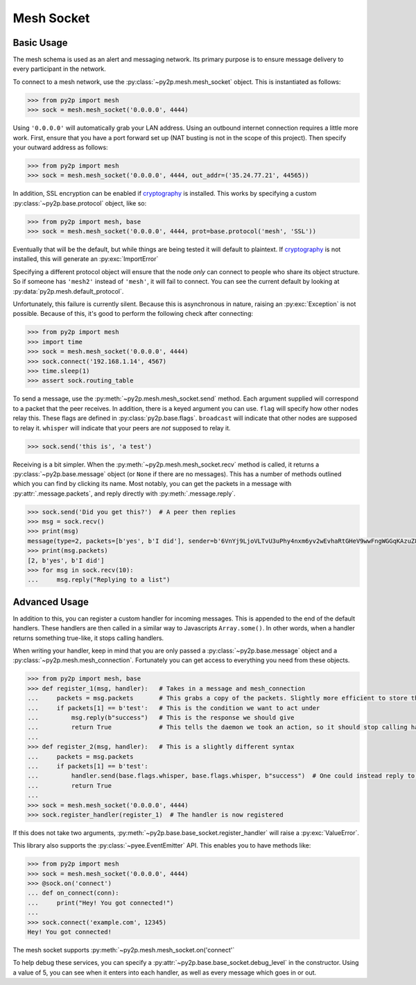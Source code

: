 Mesh Socket
~~~~~~~~~~~

Basic Usage
-----------

The mesh schema is used as an alert and messaging network. Its primary purpose is to ensure message delivery to every participant in the network.

To connect to a mesh network, use the :py:class:`~py2p.mesh.mesh_socket` object. This is instantiated as follows:

.. code-block:: python

    >>> from py2p import mesh
    >>> sock = mesh.mesh_socket('0.0.0.0', 4444)

Using ``'0.0.0.0'`` will automatically grab your LAN address. Using an outbound internet connection requires a little more work. First, ensure that you have a port forward set up (NAT busting is not in the scope of this project). Then specify your outward address as follows:

.. code-block:: python

    >>> from py2p import mesh
    >>> sock = mesh.mesh_socket('0.0.0.0', 4444, out_addr=('35.24.77.21', 44565))

In addition, SSL encryption can be enabled if `cryptography <https://cryptography.io/en/latest/installation/>`_ is installed. This works by specifying a custom :py:class:`~py2p.base.protocol` object, like so:

.. code-block:: python

    >>> from py2p import mesh, base
    >>> sock = mesh.mesh_socket('0.0.0.0', 4444, prot=base.protocol('mesh', 'SSL'))

Eventually that will be the default, but while things are being tested it will default to plaintext. If `cryptography <https://cryptography.io/en/latest/installation/>`_ is not installed, this will generate an :py:exc:`ImportError`

Specifying a different protocol object will ensure that the node *only* can connect to people who share its object structure. So if someone has ``'mesh2'`` instead of ``'mesh'``, it will fail to connect. You can see the current default by looking at :py:data:`py2p.mesh.default_protocol`.

Unfortunately, this failure is currently silent. Because this is asynchronous in nature, raising an :py:exc:`Exception` is not possible. Because of this, it's good to perform the following check after connecting:

.. code-block:: python

    >>> from py2p import mesh
    >>> import time
    >>> sock = mesh.mesh_socket('0.0.0.0', 4444)
    >>> sock.connect('192.168.1.14', 4567)
    >>> time.sleep(1)
    >>> assert sock.routing_table

To send a message, use the :py:meth:`~py2p.mesh.mesh_socket.send` method. Each argument supplied will correspond to a packet that the peer receives. In addition, there is a keyed argument you can use. ``flag`` will specify how other nodes relay this. These flags are defined in :py:class:`py2p.base.flags`. ``broadcast`` will indicate that other nodes are supposed to relay it. ``whisper`` will indicate that your peers are *not* supposed to relay it.

.. code-block:: python

    >>> sock.send('this is', 'a test')

Receiving is a bit simpler. When the :py:meth:`~py2p.mesh.mesh_socket.recv` method is called, it returns a :py:class:`~py2p.base.message` object (or ``None`` if there are no messages). This has a number of methods outlined which you can find by clicking its name. Most notably, you can get the packets in a message with :py:attr:`.message.packets`, and reply directly with :py:meth:`.message.reply`.

.. code-block:: python

    >>> sock.send('Did you get this?')  # A peer then replies
    >>> msg = sock.recv()
    >>> print(msg)
    message(type=2, packets=[b'yes', b'I did'], sender=b'6VnYj9LjoVLTvU3uPhy4nxm6yv2wEvhaRtGHeV9wwFngWGGqKAzuZ8jK6gFuvq737V')
    >>> print(msg.packets)
    [2, b'yes', b'I did']
    >>> for msg in sock.recv(10):
    ...     msg.reply("Replying to a list")

Advanced Usage
--------------

In addition to this, you can register a custom handler for incoming messages. This is appended to the end of the default handlers. These handlers are then called in a similar way to Javascripts ``Array.some()``. In other words, when a handler returns something true-like, it stops calling handlers.

When writing your handler, keep in mind that you are only passed a :py:class:`~py2p.base.message` object and a :py:class:`~py2p.mesh.mesh_connection`. Fortunately you can get access to everything you need from these objects.

.. code-block:: python

    >>> from py2p import mesh, base
    >>> def register_1(msg, handler):   # Takes in a message and mesh_connection
    ...     packets = msg.packets       # This grabs a copy of the packets. Slightly more efficient to store this once.
    ...     if packets[1] == b'test':   # This is the condition we want to act under
    ...         msg.reply(b"success")   # This is the response we should give
    ...         return True             # This tells the daemon we took an action, so it should stop calling handlers
    ...
    >>> def register_2(msg, handler):   # This is a slightly different syntax
    ...     packets = msg.packets
    ...     if packets[1] == b'test':
    ...         handler.send(base.flags.whisper, base.flags.whisper, b"success")  # One could instead reply to the node who relayed the message
    ...         return True
    ...
    >>> sock = mesh.mesh_socket('0.0.0.0', 4444)
    >>> sock.register_handler(register_1)  # The handler is now registered

If this does not take two arguments, :py:meth:`~py2p.base.base_socket.register_handler` will raise a :py:exc:`ValueError`.

This library also supports the :py:class:`~pyee.EventEmitter` API. This enables you to have methods like:

.. code-block:: python

    >>> from py2p import mesh
    >>> sock = mesh.mesh_socket('0.0.0.0', 4444)
    >>> @sock.on('connect')
    ... def on_connect(conn):
    ...     print("Hey! You got connected!")
    ...
    >>> sock.connect('example.com', 12345)
    Hey! You got connected!

The mesh socket supports :py:meth:`~py2p.mesh.mesh_socket.on('connect'`

To help debug these services, you can specify a :py:attr:`~py2p.base.base_socket.debug_level` in the constructor. Using a value of 5, you can see when it enters into each handler, as well as every message which goes in or out.
